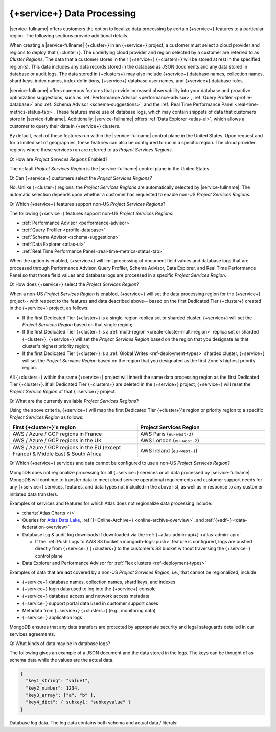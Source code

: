 .. ATTENTION WRITERS: Please do not edit this page without approval from legal
.. This page is hidden from the TOC and search indexing.

.. _atlas-data-processing:

===========================
{+service+} Data Processing
===========================

|service-fullname| offers customers the option to localize data
processing by certain {+service+} features to a particular region. The
following sections provide additional details. 

When creating a |service-fullname| {+cluster+} in an {+service+}
project, a customer must select a cloud provider and regions to deploy that {+cluster+}. The underlying cloud provider and region selected by
a customer are referred to as *Cluster Regions*. The data that a
customer stores in their {+service+} {+clusters+} will be stored at
rest in the specified region(s). This data includes any data records stored in the database as JSON documents and any data stored in database or audit logs. The data stored in {+clusters+} may also
include {+service+} database names, collection names, shard keys, index
names, index definitions, {+service+} database user names, and 
{+service+} database roles.

|service-fullname| offers numerous features that provide increased
observability into your database and proactive optimization
suggestions, such as :ref:`Performance Advisor <performance-advisor>`,
:ref:`Query Profiler <profile-database>` and :ref:`Schema Advisor
<schema-suggestions>`, and the
:ref:`Real Time Performance Panel <real-time-metrics-status-tab>`. These features make use of database logs, which may contain snippets of
data that customers store in |service-fullname|. Additionally, 
|service-fullname| offers :ref:`Data Explorer <atlas-ui>`, which allows
a customer to query their data in {+service+} clusters. 

By default, each of these features run within the |service-fullname|
control plane in the United States. Upon request and for a limited set
of geographies, these features can also be configured to run in a
specific region. The cloud provider regions where these services run
are referred to as *Project Services Regions*. 

Q: How are *Project Services Regions* Enabled?

The default *Project Services Region* is the |service-fullname| control
plane in the United States.

Q: Can {+service+} customers select the *Project Services Regions*?

No. Unlike {+cluster+} regions, the *Project Services Regions* are
automatically selected by |service-fullname|. The automatic selection
depends upon whether a customer has requested to enable non-US *Project
Services Regions*.

Q: Which {+service+} features support non-US *Project Services Regions*?

The following {+service+} features support non-US *Project Services Regions*:

- :ref:`Performance Advisor <performance-advisor>`
- :ref:`Query Profiler <profile-database>`
- :ref:`Schema Advisor <schema-suggestions>`
- :ref:`Data Explorer <atlas-ui>`
- :ref:`Real Time Performance Panel <real-time-metrics-status-tab>`

When the option is enabled, {+service+} will limit processing of document field
values and database logs that are processed through Performance
Advisor, Query Profiler, Schema Advisor, Data Explorer, and Real Time
Performance Panel so that those field values and database logs are
processed in a specific *Project Services Region*. 

Q: How does {+service+} select the *Project Services Region*?

When a non-US *Project Services Region* is enabled, {+service+} will set
the data processing region for the {+service+} project-- with respect to the features and data described above-- based on the first Dedicated Tier {+cluster+} created in the {+service+} project, as follows: 

- If the first Dedicated Tier {+cluster+} is a single-region replica
  set or sharded cluster, {+service+} will set the *Project Services
  Region* based on that single region;  
- If the first Dedicated Tier {+cluster+} is a :ref:`multi-region
  <create-cluster-multi-region>` replica set
  or sharded {+cluster+}, {+service+} will set the *Project Services
  Region* based on the region that you designate as that cluster's
  highest priority region;
- If the first Dedicated Tier {+cluster+} is a :ref:`Global Writes 
  <ref-deployment-types>` sharded
  cluster, {+service+} will set the *Project Services Region* based on the
  region that you designated as the first Zone's highest priority
  region.

All {+clusters+} within the same {+service+} project will inherit the
same data processing region as the first Dedicated Tier {+cluster+}. If all
Dedicated Tier {+clusters+} are deleted in the {+service+} project,
{+service+} will reset the *Project Service Region* of that {+service+} project. 

Q: What are the currently available *Project Services Regions*?

Using the above criteria, {+service+} will map the first Dedicated Tier {+cluster+}\'s region or priority region to a specific 
*Project Services Region* as follows:

.. list-table::
   :header-rows: 1 
   :widths: 50 50

   * - First {+cluster+}'s region
     - Project Services Region

   * - AWS / Azure / GCP regions in France
     - AWS Paris (``eu-west-3``)

   * - AWS / Azure / GCP regions in the UK
     - AWS London (``eu-west-2``)

   * - AWS / Azure / GCP regions in the EU (except France) & Middle East & South Africa
     - AWS Ireland (``eu-west-1``)

Q: Which {+service+} services and data cannot be configured to use a
non-US *Project Services Region*?

MongoDB does not regionalize processing for all {+service+} services or all data processed by |service-fullname|. MongoDB will continue to transfer data to meet cloud service operational requirements and
customer support needs for any {+service+} services, features, and data
types not included in the above list, as well as in response to any
customer initiated data transfers.

Examples of services and features for which Atlas does not regionalize data processing include:

- :charts:`Atlas Charts </>`
- Queries for 
  `Atlas Data Lake <https://www.mongodb.com/docs/datalake/>`__, 
  :ref:`{+Online-Archive+} <online-archive-overview>`, and 
  :ref:`{+adf+} <data-federation-overview>`
- Database log & audit log downloads if downloaded via the
  :ref:`{+atlas-admin-api+} <atlas-admin-api>`

  - If the :ref:`Push Logs to AWS S3 bucket <mongodb-logs-push>`
    feature is configured, logs are pushed directly from {+service+}
    {+clusters+} to the customer's S3 bucket without traversing the {+service+} control plane

- Data Explorer and Performance Advisor for :ref:`Flex clusters <ref-deployment-types>`


Examples of data that are **not** covered by a non-US 
*Project Services Region*, i.e., that cannot be regionalized, include: 

- {+service+} database names, collection names, shard keys, and indexes
- {+service+} login data used to log into the {+service+} console
- {+service+} database access and network access metadata
- {+service+} support portal data used in customer support cases
- Metadata from {+service+} {+clusters+} (e.g., monitoring data)
- {+service+} application logs

MongoDB ensures that any data transfers are protected by appropriate
security and legal safeguards detailed in our services agreements.

Q: What kinds of data may be in database logs?

The following gives an example of a JSON document and the data stored
in the logs. The keys can be thought of as schema data while
the values are the actual data.

.. code-block:: json

   {
     "key1_string": "value1",
     "key2_number": 1234,
     "key3_array": ["a", "b" ],
     "key4_dict": { subkey1: "subkeyvalue" }
   }

Database log data. The log data contains both schema and actual data / literals:


.. code-block:: json
   :copyable: false

   2023-03-09T13:35:23.446-04:00 I COMMAND  [conn1] command internal.clients
     appName: "MongoDB Shell"
     command: insert {
        insert: "clients",
        documents: [ {
              _id: ObjectId('593adc5b99001b7d119d0c97'),
               "key1_string": "value1",
               "key2_number": 1234,
               "key3_array": ["a", "b" ],
               "key4_dict": { subkey1: "subkeyvalue" }
           } ],
        ordered: true
     }
     ...
